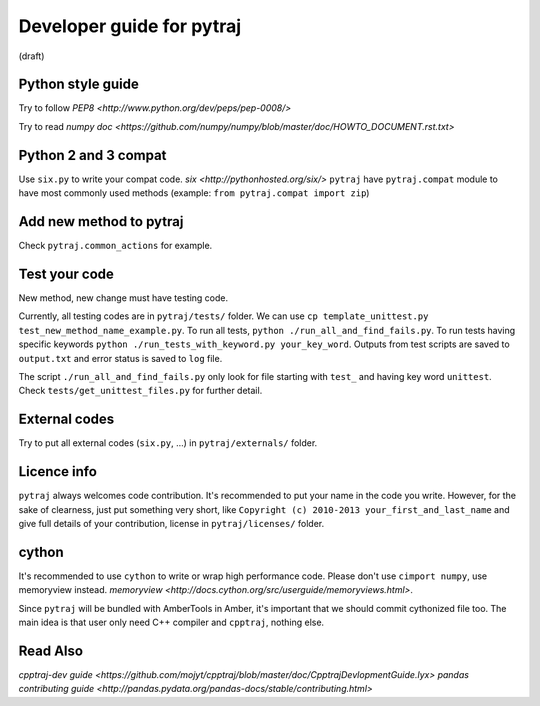 Developer guide for pytraj
==========================
(draft)

Python style guide
------------------
Try to follow `PEP8 <http://www.python.org/dev/peps/pep-0008/>`

Try to read `numpy doc <https://github.com/numpy/numpy/blob/master/doc/HOWTO_DOCUMENT.rst.txt>`

Python 2 and 3 compat
---------------------
Use ``six.py`` to write your compat code. `six <http://pythonhosted.org/six/>`
``pytraj`` have ``pytraj.compat`` module to have most commonly used methods (example: ``from pytraj.compat import zip``)

Add new method to pytraj
------------------------
Check ``pytraj.common_actions`` for example.

Test your code
--------------
New method, new change must have testing code.

Currently, all testing codes are in ``pytraj/tests/`` folder. We can use ``cp template_unittest.py test_new_method_name_example.py``. To run all tests, ``python ./run_all_and_find_fails.py``. To run tests having specific keywords ``python ./run_tests_with_keyword.py your_key_word``. Outputs from test scripts are saved to ``output.txt`` and error status is saved to ``log`` file.

The script ``./run_all_and_find_fails.py`` only look for file starting with ``test_`` and having key word ``unittest``. Check ``tests/get_unittest_files.py`` for further detail.

External codes
--------------
Try to put all external codes (``six.py``, ...) in ``pytraj/externals/`` folder.

Licence info
------------
``pytraj`` always welcomes code contribution. It's recommended to put your name in the code you write. However, for the sake of clearness, just put something very short, like ``Copyright (c) 2010-2013 your_first_and_last_name`` and give full details of your contribution, license in ``pytraj/licenses/`` folder.

cython
------
It's recommended to use ``cython`` to write or wrap high performance code. Please don't use ``cimport numpy``, use memoryview instead.
`memoryview <http://docs.cython.org/src/userguide/memoryviews.html>`.

Since ``pytraj`` will be bundled with AmberTools in Amber, it's important that we should commit cythonized file too. The main idea is that user only need C++ compiler and ``cpptraj``, nothing else.

Read Also
---------
`cpptraj-dev guide <https://github.com/mojyt/cpptraj/blob/master/doc/CpptrajDevlopmentGuide.lyx>`
`pandas contributing guide <http://pandas.pydata.org/pandas-docs/stable/contributing.html>`
